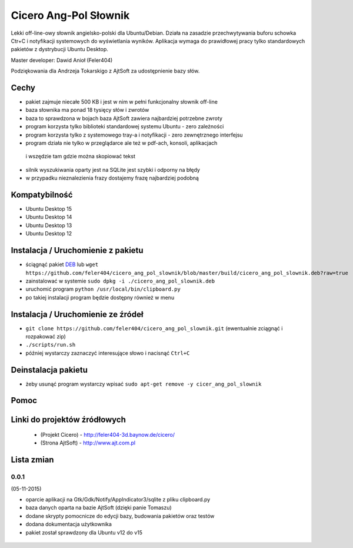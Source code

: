 
Cicero Ang-Pol Słownik
**********************

Lekki off-line-owy słownik angielsko-polski dla Ubuntu/Debian. Działa na zasadzie przechwytywania buforu schowka
Ctr+C i notyfikacji systemowych do wyświetlania wyników. Aplikacja wymaga do prawidłowej pracy tylko
standardowych pakietów z dystrybucji Ubuntu Desktop.

Master developer: Dawid Anioł (Feler404)

Podziękowania dla Andrzeja Tokarskigo z AjtSoft za udostępnienie bazy słów.


Cechy
=====

- pakiet zajmuje niecałe 500 KB i jest w nim w pełni funkcjonalny słownik off-line
- baza słownika ma ponad 18 tysięcy słów i zwrotów
- baza to sprawdzona w bojach baza AjtSoft zawiera najbardziej potrzebne zwroty
- program korzysta tylko biblioteki standardowej systemu Ubuntu - zero zależności
- program korzysta tylko z systemowego tray-a i notyfikacji - zero zewnętrznego interfejsu
- program działa nie tylko w przeglądarce ale też w pdf-ach, konsoli, aplikacjach
 i wszędzie tam gdzie można skopiować tekst
- silnik wyszukiwania oparty jest na SQLite jest szybki i odporny na błędy
- w przypadku nieznalezienia frazy dostajemy frazę najbardziej podobną


Kompatybilność
==============

- Ubuntu Desktop 15
- Ubuntu Desktop 14
- Ubuntu Desktop 13
- Ubuntu Desktop 12


Instalacja / Uruchomienie z pakietu
===================================

- ściągnąć pakiet DEB_ lub ``wget https://github.com/feler404/cicero_ang_pol_slownik/blob/master/build/cicero_ang_pol_slownik.deb?raw=true``
- zainstalować w systemie ``sudo dpkg -i ./cicero_ang_pol_slownik.deb``
- uruchomić program ``python /usr/local/bin/clipboard.py``
- po takiej instalacji program będzie dostępny również w menu


Instalacja / Uruchomienie ze źródeł
===================================

- ``git clone https://github.com/feler404/cicero_ang_pol_slownik.git`` (ewentualnie zciągnąć i rozpakować zip)
- ``./scripts/run.sh``
- później wystarczy zaznaczyć interesujące słowo i nacisnąć ``Ctrl+C``


Deinstalacja pakietu
====================

- żeby usunąć program wystarczy wpisać ``sudo apt-get remove -y cicer_ang_pol_slownik``


Pomoc
=====
.. image:: static/help.png
    :width: 200px
    :align: center
    :height: 100px
    :alt: alternate text

Linki do projektów źródłowych
=============================
 - (Projekt Cicero) - http://feler404-3d.baynow.de/cicero/
 - (Strona AjtSoft) - http://www.ajt.com.pl


Lista zmian
===========
0.0.1
^^^^^
(05-11-2015)

- oparcie aplikacji na Gtk/Gdk/Notify/AppIndicator3/sqlite z pliku clipboard.py
- baza danych oparta na bazie AjtSoft (dzięki panie Tomaszu)
- dodane skrypty pomocnicze do edycji bazy, budowania pakietów oraz testów
- dodana dokumentacja użytkownika
- pakiet został sprawdzony dla Ubuntu v12 do v15

 .. _DEB: https://github.com/feler404/cicero_ang_pol_slownik/blob/master/build/cicero_ang_pol_slownik.deb?raw=true
